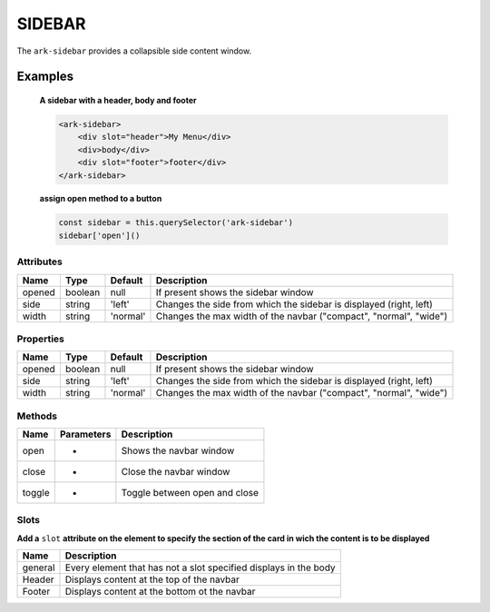 SIDEBAR
*******

The ``ark-sidebar`` provides a collapsible side content window.

Examples
========

    **A sidebar with a header, body and footer**
    
    .. code-block:: html

        <ark-sidebar>
            <div slot="header">My Menu</div>
            <div>body</div>
            <div slot="footer">footer</div>
        </ark-sidebar>
    
    **assign open method to a button**

    .. code-block:: javascript

        const sidebar = this.querySelector('ark-sidebar')
        sidebar['open']()



Attributes
----------

+--------+---------+----------+--------------------------------------------------------------------+
|  Name  |  Type   | Default  |                            Description                             |
+========+=========+==========+====================================================================+
| opened | boolean | null     | If present shows the sidebar window                                |
+--------+---------+----------+--------------------------------------------------------------------+
| side   | string  | 'left'   | Changes the side from which the sidebar is displayed (right, left) |
+--------+---------+----------+--------------------------------------------------------------------+
| width  | string  | 'normal' | Changes the max width of the navbar ("compact", "normal", "wide")  |
+--------+---------+----------+--------------------------------------------------------------------+


Properties
----------

+--------+---------+----------+--------------------------------------------------------------------+
|  Name  |  Type   | Default  |                            Description                             |
+========+=========+==========+====================================================================+
| opened | boolean | null     | If present shows the sidebar window                                |
+--------+---------+----------+--------------------------------------------------------------------+
| side   | string  | 'left'   | Changes the side from which the sidebar is displayed (right, left) |
+--------+---------+----------+--------------------------------------------------------------------+
| width  | string  | 'normal' | Changes the max width of the navbar ("compact", "normal", "wide")  |
+--------+---------+----------+--------------------------------------------------------------------+



Methods
-------

+--------+------------+-------------------------------+
|  Name  | Parameters |          Description          |
+========+============+===============================+
| open   | -          | Shows the navbar window       |
+--------+------------+-------------------------------+
| close  | -          | Close the navbar window       |
+--------+------------+-------------------------------+
| toggle | -          | Toggle between open and close |
+--------+------------+-------------------------------+

Slots
-----

**Add a** ``slot`` **attribute on the element to specify the section of the card in wich the content is to be displayed**

+---------+------------------------------------------------------------------+
|  Name   |                           Description                            |
+=========+==================================================================+
| general | Every element that has not a slot specified displays in the body |
+---------+------------------------------------------------------------------+
| Header  | Displays content at the top of the navbar                        |
+---------+------------------------------------------------------------------+
| Footer  | Displays content at the bottom ot the navbar                     |
+---------+------------------------------------------------------------------+
